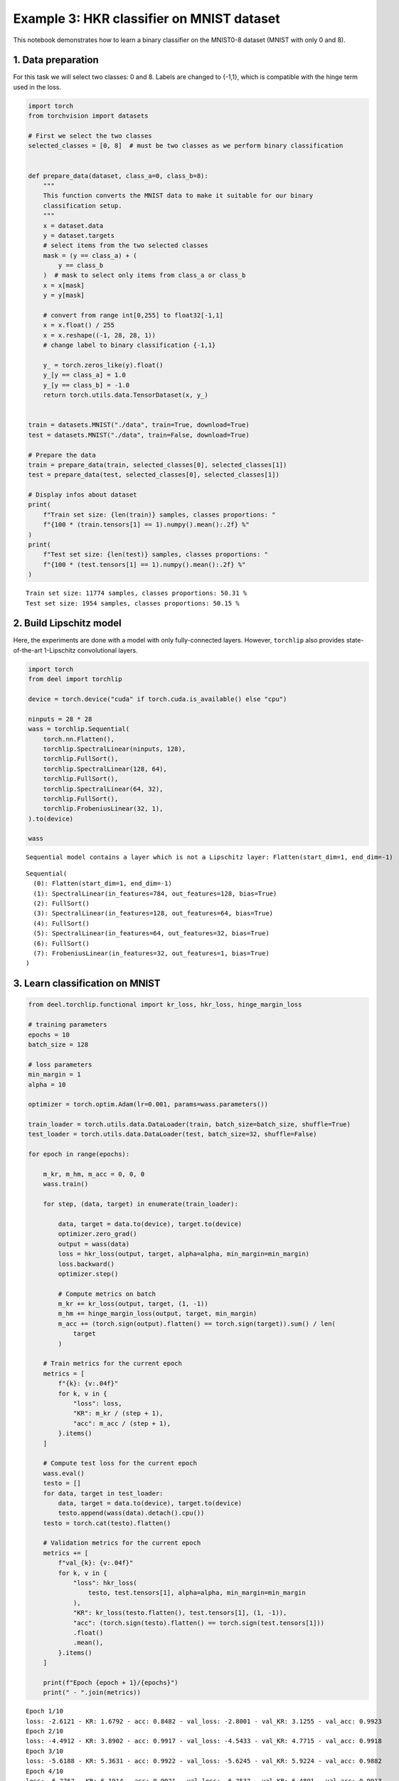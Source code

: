 Example 3: HKR classifier on MNIST dataset
==========================================

This notebook demonstrates how to learn a binary classifier on the
MNIST0-8 dataset (MNIST with only 0 and 8).

1. Data preparation
-------------------

For this task we will select two classes: 0 and 8. Labels are changed to
{-1,1}, which is compatible with the hinge term used in the loss.

.. code:: ipython3

    import torch
    from torchvision import datasets

    # First we select the two classes
    selected_classes = [0, 8]  # must be two classes as we perform binary classification


    def prepare_data(dataset, class_a=0, class_b=8):
        """
        This function converts the MNIST data to make it suitable for our binary
        classification setup.
        """
        x = dataset.data
        y = dataset.targets
        # select items from the two selected classes
        mask = (y == class_a) + (
            y == class_b
        )  # mask to select only items from class_a or class_b
        x = x[mask]
        y = y[mask]

        # convert from range int[0,255] to float32[-1,1]
        x = x.float() / 255
        x = x.reshape((-1, 28, 28, 1))
        # change label to binary classification {-1,1}

        y_ = torch.zeros_like(y).float()
        y_[y == class_a] = 1.0
        y_[y == class_b] = -1.0
        return torch.utils.data.TensorDataset(x, y_)


    train = datasets.MNIST("./data", train=True, download=True)
    test = datasets.MNIST("./data", train=False, download=True)

    # Prepare the data
    train = prepare_data(train, selected_classes[0], selected_classes[1])
    test = prepare_data(test, selected_classes[0], selected_classes[1])

    # Display infos about dataset
    print(
        f"Train set size: {len(train)} samples, classes proportions: "
        f"{100 * (train.tensors[1] == 1).numpy().mean():.2f} %"
    )
    print(
        f"Test set size: {len(test)} samples, classes proportions: "
        f"{100 * (test.tensors[1] == 1).numpy().mean():.2f} %"
    )




.. parsed-literal::

    Train set size: 11774 samples, classes proportions: 50.31 %
    Test set size: 1954 samples, classes proportions: 50.15 %


2. Build Lipschitz model
------------------------

Here, the experiments are done with a model with only fully-connected
layers. However, ``torchlip`` also provides state-of-the-art 1-Lipschitz
convolutional layers.

.. code:: ipython3

    import torch
    from deel import torchlip

    device = torch.device("cuda" if torch.cuda.is_available() else "cpu")

    ninputs = 28 * 28
    wass = torchlip.Sequential(
        torch.nn.Flatten(),
        torchlip.SpectralLinear(ninputs, 128),
        torchlip.FullSort(),
        torchlip.SpectralLinear(128, 64),
        torchlip.FullSort(),
        torchlip.SpectralLinear(64, 32),
        torchlip.FullSort(),
        torchlip.FrobeniusLinear(32, 1),
    ).to(device)

    wass



.. parsed-literal::

    Sequential model contains a layer which is not a Lipschitz layer: Flatten(start_dim=1, end_dim=-1)




.. parsed-literal::

    Sequential(
      (0): Flatten(start_dim=1, end_dim=-1)
      (1): SpectralLinear(in_features=784, out_features=128, bias=True)
      (2): FullSort()
      (3): SpectralLinear(in_features=128, out_features=64, bias=True)
      (4): FullSort()
      (5): SpectralLinear(in_features=64, out_features=32, bias=True)
      (6): FullSort()
      (7): FrobeniusLinear(in_features=32, out_features=1, bias=True)
    )



3. Learn classification on MNIST
--------------------------------

.. code:: ipython3

    from deel.torchlip.functional import kr_loss, hkr_loss, hinge_margin_loss

    # training parameters
    epochs = 10
    batch_size = 128

    # loss parameters
    min_margin = 1
    alpha = 10

    optimizer = torch.optim.Adam(lr=0.001, params=wass.parameters())

    train_loader = torch.utils.data.DataLoader(train, batch_size=batch_size, shuffle=True)
    test_loader = torch.utils.data.DataLoader(test, batch_size=32, shuffle=False)

    for epoch in range(epochs):

        m_kr, m_hm, m_acc = 0, 0, 0
        wass.train()

        for step, (data, target) in enumerate(train_loader):

            data, target = data.to(device), target.to(device)
            optimizer.zero_grad()
            output = wass(data)
            loss = hkr_loss(output, target, alpha=alpha, min_margin=min_margin)
            loss.backward()
            optimizer.step()

            # Compute metrics on batch
            m_kr += kr_loss(output, target, (1, -1))
            m_hm += hinge_margin_loss(output, target, min_margin)
            m_acc += (torch.sign(output).flatten() == torch.sign(target)).sum() / len(
                target
            )

        # Train metrics for the current epoch
        metrics = [
            f"{k}: {v:.04f}"
            for k, v in {
                "loss": loss,
                "KR": m_kr / (step + 1),
                "acc": m_acc / (step + 1),
            }.items()
        ]

        # Compute test loss for the current epoch
        wass.eval()
        testo = []
        for data, target in test_loader:
            data, target = data.to(device), target.to(device)
            testo.append(wass(data).detach().cpu())
        testo = torch.cat(testo).flatten()

        # Validation metrics for the current epoch
        metrics += [
            f"val_{k}: {v:.04f}"
            for k, v in {
                "loss": hkr_loss(
                    testo, test.tensors[1], alpha=alpha, min_margin=min_margin
                ),
                "KR": kr_loss(testo.flatten(), test.tensors[1], (1, -1)),
                "acc": (torch.sign(testo).flatten() == torch.sign(test.tensors[1]))
                .float()
                .mean(),
            }.items()
        ]

        print(f"Epoch {epoch + 1}/{epochs}")
        print(" - ".join(metrics))



.. parsed-literal::

    Epoch 1/10
    loss: -2.6121 - KR: 1.6792 - acc: 0.8482 - val_loss: -2.8001 - val_KR: 3.1255 - val_acc: 0.9923
    Epoch 2/10
    loss: -4.4912 - KR: 3.8902 - acc: 0.9917 - val_loss: -4.5433 - val_KR: 4.7715 - val_acc: 0.9918
    Epoch 3/10
    loss: -5.6188 - KR: 5.3631 - acc: 0.9922 - val_loss: -5.6245 - val_KR: 5.9224 - val_acc: 0.9882
    Epoch 4/10
    loss: -6.2762 - KR: 6.1914 - acc: 0.9921 - val_loss: -6.2532 - val_KR: 6.4891 - val_acc: 0.9913
    Epoch 5/10
    loss: -6.4468 - KR: 6.5880 - acc: 0.9927 - val_loss: -6.4931 - val_KR: 6.7462 - val_acc: 0.9903
    Epoch 6/10
    loss: -6.6357 - KR: 6.7846 - acc: 0.9934 - val_loss: -6.6652 - val_KR: 6.8790 - val_acc: 0.9918
    Epoch 7/10
    loss: -6.8344 - KR: 6.8973 - acc: 0.9930 - val_loss: -6.7560 - val_KR: 6.9766 - val_acc: 0.9918
    Epoch 8/10
    loss: -6.5351 - KR: 6.9806 - acc: 0.9933 - val_loss: -6.7909 - val_KR: 7.0383 - val_acc: 0.9898
    Epoch 9/10
    loss: -6.8777 - KR: 7.0353 - acc: 0.9935 - val_loss: -6.8785 - val_KR: 7.0804 - val_acc: 0.9928
    Epoch 10/10
    loss: -7.0444 - KR: 7.0734 - acc: 0.9939 - val_loss: -6.9059 - val_KR: 7.1260 - val_acc: 0.9918


4. Evaluate the Lipschitz constant of our networks
--------------------------------------------------

4.1. Empirical evaluation
~~~~~~~~~~~~~~~~~~~~~~~~~

We can estimate the Lipschitz constant by evaluating

.. math::


       \frac{\Vert{}F(x_2) - F(x_1)\Vert{}}{\Vert{}x_2 - x_1\Vert{}} \quad\text{or}\quad
       \frac{\Vert{}F(x + \epsilon) - F(x)\Vert{}}{\Vert{}\epsilon\Vert{}}

for various inputs.

.. code:: ipython3

    from scipy.spatial.distance import pdist

    wass.eval()

    p = []
    for _ in range(64):
        eps = 1e-3
        batch, _ = next(iter(train_loader))
        dist = torch.distributions.Uniform(-eps, +eps).sample(batch.shape)
        y1 = wass(batch.to(device)).detach().cpu()
        y2 = wass((batch + dist).to(device)).detach().cpu()

        p.append(
            torch.max(
                torch.norm(y2 - y1, dim=1)
                / torch.norm(dist.reshape(dist.shape[0], -1), dim=1)
            )
        )
    print(torch.tensor(p).max())


.. parsed-literal::

    tensor(0.1273)


.. code:: ipython3

    from scipy.spatial.distance import pdist

    wass.eval()

    p = []
    for batch, _ in train_loader:
        x = batch.numpy()
        y = wass(batch.to(device)).detach().cpu().numpy()
        xd = pdist(x.reshape(batch.shape[0], -1))
        yd = pdist(y.reshape(batch.shape[0], -1))

        p.append((yd / xd).max())
    print(torch.tensor(p).max())


.. parsed-literal::

    tensor(0.9123, dtype=torch.float64)


As we can see, using the :math:`\epsilon`-version, we greatly
under-estimate the Lipschitz constant. Using the train dataset, we find
a Lipschitz constant close to 0.9, which is better, but our network
should be 1-Lipschitz.

4.1. Singular-Value Decomposition
~~~~~~~~~~~~~~~~~~~~~~~~~~~~~~~~~

Since our network is only made of linear layers and ``FullSort``
activation, we can compute *Singular-Value Decomposition* (SVD) of our
weight matrix and check that, for each linear layer, all singular values
are 1.

.. code:: ipython3

    print("=== Before export ===")
    layers = list(wass.children())
    for layer in layers:
        if hasattr(layer, "weight"):
            w = layer.weight
            u, s, v = torch.svd(w)
            print(f"{layer}, min={s.min()}, max={s.max()}")


.. parsed-literal::

    === Before export ===
    SpectralLinear(in_features=784, out_features=128, bias=True), min=0.9999998807907104, max=1.0
    SpectralLinear(in_features=128, out_features=64, bias=True), min=0.9999998807907104, max=1.000000238418579
    SpectralLinear(in_features=64, out_features=32, bias=True), min=0.9999998807907104, max=1.0
    FrobeniusLinear(in_features=32, out_features=1, bias=True), min=0.9999998807907104, max=0.9999998807907104


.. code:: ipython3

    wexport = wass.vanilla_export()

    print("=== After export ===")
    layers = list(wexport.children())
    for layer in layers:
        if hasattr(layer, "weight"):
            w = layer.weight
            u, s, v = torch.svd(w)
            print(f"{layer}, min={s.min()}, max={s.max()}")


.. parsed-literal::

    === After export ===
    Linear(in_features=784, out_features=128, bias=True), min=0.9999998807907104, max=1.0
    Linear(in_features=128, out_features=64, bias=True), min=0.9999998807907104, max=1.000000238418579
    Linear(in_features=64, out_features=32, bias=True), min=0.9999998807907104, max=1.0
    Linear(in_features=32, out_features=1, bias=True), min=0.9999998807907104, max=0.9999998807907104


As we can see, all our singular values are very close to one.

.. container:: alert alert-block alert-danger
